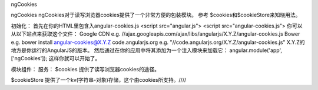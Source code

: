 ngCookies

ngCookies
ngCookies对于读写浏览器cookies提供了一个非常方便的包装模块。
参考 $cookies和$cookieStore来知晓用法。

初始化：
首先在你的HTML里包含入angular-cookies.js
<script src="angular.js">
<script src="angular-cookies.js">
你可以从以下站点来获取这个文件：
Google CDN
e.g. //ajax.googleapis.com/ajax/libs/angularjs/X.Y.Z/angular-cookies.js
Bower
e.g.
bower install angular-cookies@X.Y.Z
code.angularjs.org
e.g.
"//code.angularjs.org/X.Y.Z/angular-cookies.js"
X.Y.Z的地方是你运行的AngularJS的版本。
然后通过在你的应用中将其添加为一个注入模块来加载它：
angular.module('app', ['ngCookies']);
这样你就可以开始了。

模块组件：
服务：
$cookies 	提供了读写浏览器cookies的途径。

$cookieStore 	提供了一个kv(字符串-对象)存储，这个由cookies所支持。////